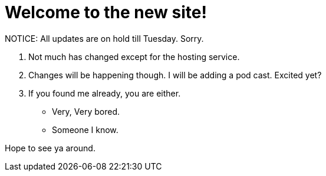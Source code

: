 = Welcome to the new site!
:hp-tags: internet

NOTICE: All updates are on hold till Tuesday. Sorry.  
  
1. Not much has changed except for the hosting service.  
2. Changes will be happening though. I will be adding a pod cast. Excited yet?  
3. If you found me already, you are either.  

  * Very, Very bored.

  * Someone I know.
  
Hope to see ya around.
